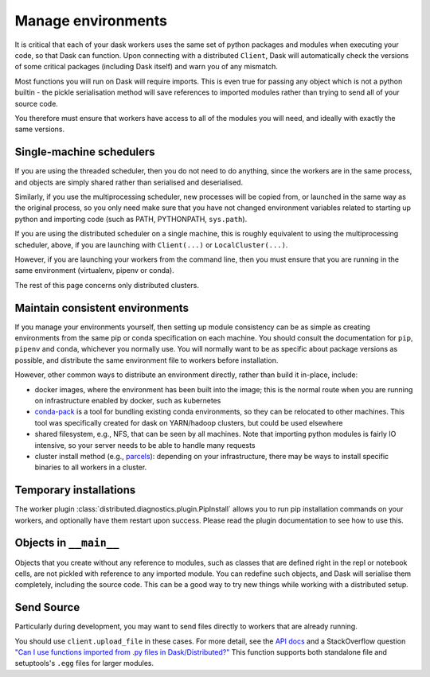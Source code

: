 Manage environments
===================

It is critical that each of your dask workers uses the same set of
python packages and modules when executing your code, so that Dask
can function. Upon connecting with a distributed ``Client``, Dask
will automatically check the versions of some critical packages
(including Dask itself) and warn you of any mismatch.

Most functions you will run on Dask will require imports. This
is even true for passing any object which is not a python builtin -
the pickle serialisation method will save references to imported modules
rather than trying to send all of your source code.

You therefore must ensure that workers have access to all of the modules
you will need, and ideally with exactly the same versions.

Single-machine schedulers
`````````````````````````

If you are using the threaded scheduler, then you do not need to do
anything, since the workers are in the same process, and objects are
simply shared rather than serialised and deserialised.

Similarly, if you use the multiprocessing scheduler, new processes
will be copied from, or launched in the same way as the original process,
so you only need make sure that you have not changed environment variables
related to starting up python and importing
code (such as PATH, PYTHONPATH, ``sys.path``).

If you are using the distributed scheduler on a single machine, this is roughly
equivalent to using the multiprocessing scheduler, above, if you are launching
with ``Client(...)`` or ``LocalCluster(...)``.

However, if you are launching your workers from the command line, then you must
ensure that you are running in the same environment (virtualenv, pipenv or conda).

The rest of this page concerns only distributed clusters.

Maintain consistent environments
````````````````````````````````

If you manage your environments yourself, then setting up module consistency
can be as simple as creating environments from the same pip or conda specification
on each machine. You should consult the documentation for ``pip``, ``pipenv``
and ``conda``, whichever you normally use. You will normally want to be as specific
about package versions as possible, and distribute the same environment file to
workers before installation.

However, other common ways to distribute an environment directly, rather than build it
in-place, include:

- docker images, where the environment has been built into the image; this is the
  normal route when you are running on infrastructure enabled by docker, such as
  kubernetes
- `conda-pack`_ is a tool for bundling existing conda environments, so they can be
  relocated to other machines. This tool was specifically created for dask on YARN/hadoop
  clusters, but could be used elsewhere
- shared filesystem, e.g., NFS, that can be seen by all machines. Note that importing
  python modules is fairly IO intensive, so your server needs to be able to handle
  many requests
- cluster install method (e.g., `parcels`_): depending on your infrastructure, there may be
  ways to install specific binaries to all workers in a cluster.

.. _Coiled: https://www.coiled.io/
.. _conda-pack: https://conda.github.io/conda-pack/
.. _parcels: https://docs.cloudera.com/documentation/enterprise/latest/topics/cm_ig_parcels.html

Temporary installations
```````````````````````
The worker plugin :class:`distributed.diagnostics.plugin.PipInstall` allows you to
run pip installation commands on your workers, and optionally have them restart
upon success. Please read the plugin documentation to see how to use this.

Objects in ``__main__``
```````````````````````

Objects that you create without any reference to modules, such as classes that
are defined right in the repl or notebook cells, are not pickled with reference to
any imported module. You can redefine such objects, and Dask will serialise them
completely, including the source code. This can be a good way to try new things
while working with a distributed setup.

Send Source
```````````

Particularly during development, you may want to send files directly to workers
that are already running.

You should use ``client.upload_file`` in these cases.
For more detail, see the `API docs`_ and a
StackOverflow question
`"Can I use functions imported from .py files in Dask/Distributed?"`__
This function supports both standalone file and setuptools's ``.egg`` files
for larger modules.

__ http://stackoverflow.com/questions/39295200/can-i-use-functions-imported-from-py-files-in-dask-distributed
.. _API docs: https://distributed.readthedocs.io/en/latest/api.html#distributed.executor.Executor.upload_file
